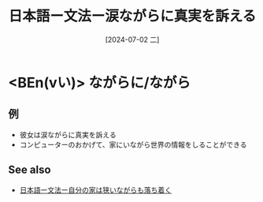 :PROPERTIES:
:ID:       867e6c39-68f5-40e6-be50-40a5d7fd6e32
:END:
#+title: 日本語ー文法ー涙ながらに真実を訴える
#+filetags: :日本語:
#+date: [2024-07-02 二]
#+last_modified: [2024-07-05 五 23:23]

* <BEn(vい)> ながらに/ながら
** 例
- 彼女は涙ながらに真実を訴える
- コンピューターのおかげて、家にいながら世界の情報をしることができる



** See also
- [[id:273c215a-4dd6-49e1-b2f5-0637ed562dc3][日本語ー文法ー自分の家は狭いながらも落ち着く]]
